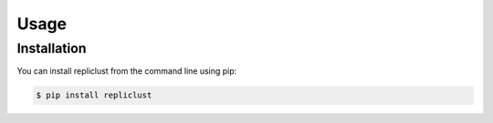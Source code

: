 Usage
=====

.. _installation:

Installation
------------

You can install repliclust from the command line using pip:

.. code-block:: console

   $ pip install repliclust
